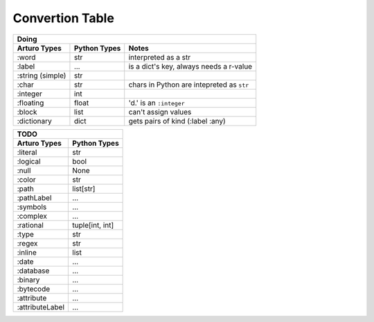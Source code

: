 

Convertion Table
================


======================= =============== ====================================================
                    Doing
--------------------------------------------------------------------------------------------
     Arturo Types        Python Types                         Notes
======================= =============== ====================================================
        :word               str         interpreted as a str
        :label              ...         is a dict's key, always needs a r-value
    :string (simple)        str             
        :char               str         chars in Python are intepreted as ``str``
       :integer             int
      :floating             float       'd.' is an ``:integer``
        :block              list        can't assign values
     :dictionary            dict        gets pairs of kind (:label :any)
======================= =============== ====================================================
                

======================= ============
                TODO
------------------------------------

Arturo Types            Python Types
======================= ============
:literal                str
:logical                bool
:null                   None
:color                  str
:path                   list[str]
:pathLabel              ...
:symbols                ...
:complex                ...
:rational               tuple[int, int]
:type                   str
:regex                  str
:inline                 list
:date                   ...
:database               ...
:binary                 ...
:bytecode               ...
:attribute              ...
:attributeLabel         ...
======================= ============